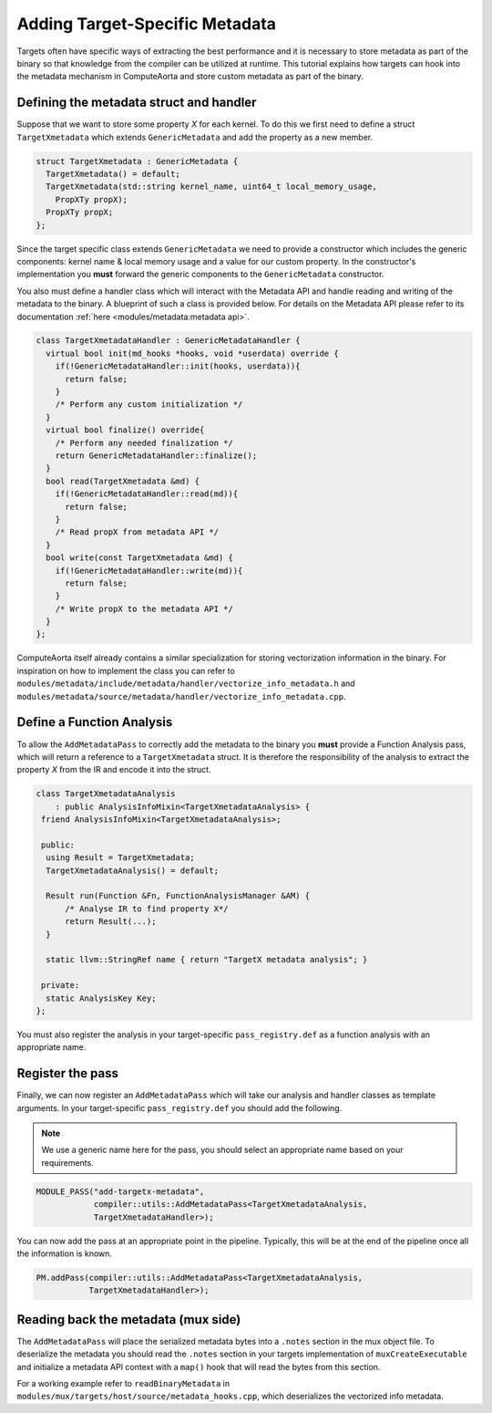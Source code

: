 Adding Target-Specific Metadata
===============================

Targets often have specific ways of extracting the best performance
and it is necessary to store metadata as part of the binary so that 
knowledge from the compiler can be utilized at runtime. This tutorial 
explains how targets can hook into the metadata mechanism in ComputeAorta
and store custom metadata as part of the binary.

Defining the metadata struct and handler
----------------------------------------

Suppose that we want to store some property `X` for each kernel. To do this 
we first need to define a struct ``TargetXmetadata`` which extends ``GenericMetadata``
and add the property as a new member. 

.. code:: cpp

    struct TargetXmetadata : GenericMetadata {
      TargetXmetadata() = default;
      TargetXmetadata(std::string kernel_name, uint64_t local_memory_usage,
        PropXTy propX);
      PropXTy propX;
    };

Since the target specific class extends ``GenericMetadata`` we need to provide a 
constructor which includes the generic components: kernel name & local memory usage
and a value for our custom property. In the constructor's implementation 
you **must** forward the generic components to the ``GenericMetadata`` constructor. 

You also must define a handler class which will interact with the Metadata API 
and handle reading and writing of the metadata to the binary. A blueprint of such
a class is provided below. For details on the Metadata API please refer to its 
documentation :ref:`here <modules/metadata:metadata api>`.

.. code:: cpp

    class TargetXmetadataHandler : GenericMetadataHandler {
      virtual bool init(md_hooks *hooks, void *userdata) override {
        if(!GenericMetadataHandler::init(hooks, userdata)){
          return false;
        }
        /* Perform any custom initialization */
      }
      virtual bool finalize() override{
        /* Perform any needed finalization */
        return GenericMetadataHandler::finalize();
      }
      bool read(TargetXmetadata &md) {
        if(!GenericMetadataHandler::read(md)){
          return false;
        }
        /* Read propX from metadata API */
      }
      bool write(const TargetXmetadata &md) {
        if(!GenericMetadataHandler::write(md)){
          return false;
        }
        /* Write propX to the metadata API */
      }
    };

ComputeAorta itself already contains a similar specialization
for storing vectorization information in the binary. For inspiration on
how to implement the class you can refer to ``modules/metadata/include/metadata/handler/vectorize_info_metadata.h``
and ``modules/metadata/source/metadata/handler/vectorize_info_metadata.cpp``.

Define a Function Analysis
--------------------------

To allow the ``AddMetadataPass`` to correctly add the metadata to the binary
you **must** provide a Function Analysis pass, which will return a reference 
to a ``TargetXmetadata`` struct. It is therefore the responsibility of the 
analysis to extract the property `X` from the IR and encode it into the struct.

.. code:: cpp

    class TargetXmetadataAnalysis
        : public AnalysisInfoMixin<TargetXmetadataAnalysis> {
     friend AnalysisInfoMixin<TargetXmetadataAnalysis>;

     public:
      using Result = TargetXmetadata;
      TargetXmetadataAnalysis() = default;

      Result run(Function &Fn, FunctionAnalysisManager &AM) {
          /* Analyse IR to find property X*/
          return Result(...);
      }

      static llvm::StringRef name { return "TargetX metadata analysis"; }

     private:
      static AnalysisKey Key;
    };

You must also register the analysis in your target-specific ``pass_registry.def``
as a function analysis with an appropriate name.

Register the pass
-----------------

Finally, we can now register an ``AddMetadataPass`` which will take our analysis
and handler classes as template arguments. In your target-specific ``pass_registry.def``
you should add the following. 

.. note::
    We use a generic name here for the pass, you should select an appropriate name 
    based on your requirements.

.. code:: cpp

    MODULE_PASS("add-targetx-metadata", 
                compiler::utils::AddMetadataPass<TargetXmetadataAnalysis, 
                TargetXmetadataHandler>);

You can now add the pass at an appropriate point in the pipeline. Typically, this
will be at the end of the pipeline once all the information is known.

.. code:: cpp

    PM.addPass(compiler::utils::AddMetadataPass<TargetXmetadataAnalysis, 
               TargetXmetadataHandler>);
               
Reading back the metadata (mux side)
------------------------------------

The ``AddMetadataPass`` will place the serialized metadata bytes into a ``.notes`` section 
in the mux object file. To deserialize the metadata you should read the ``.notes`` section 
in your targets implementation of ``muxCreateExecutable`` and initialize a metadata API
context with a ``map()`` hook that will read the bytes from this section.

For a working example refer to ``readBinaryMetadata`` in 
``modules/mux/targets/host/source/metadata_hooks.cpp``, which deserializes the 
vectorized info metadata.
